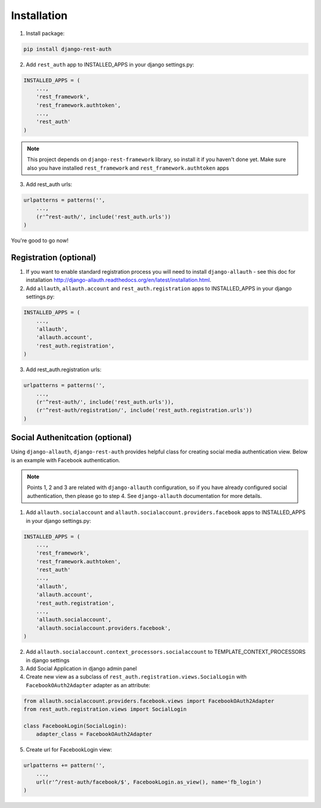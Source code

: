 Installation
============

1. Install package:

.. code-block:: python

    pip install django-rest-auth

2. Add ``rest_auth`` app to INSTALLED_APPS in your django settings.py:

.. code-block:: python

    INSTALLED_APPS = (
        ...,
        'rest_framework',
        'rest_framework.authtoken',
        ...,
        'rest_auth'
    )


.. note:: This project depends on ``django-rest-framework`` library, so install it if you haven't done yet. Make sure also you have installed ``rest_framework`` and ``rest_framework.authtoken`` apps

3. Add rest_auth urls:

.. code-block:: python

    urlpatterns = patterns('',
        ...,
        (r'^rest-auth/', include('rest_auth.urls'))
    )


You're good to go now!


Registration (optional)
-----------------------

1. If you want to enable standard registration process you will need to install ``django-allauth`` - see this doc for installation http://django-allauth.readthedocs.org/en/latest/installation.html.

2. Add ``allauth``, ``allauth.account`` and ``rest_auth.registration`` apps to INSTALLED_APPS in your django settings.py:

.. code-block:: python

    INSTALLED_APPS = (
        ...,
        'allauth',
        'allauth.account',
        'rest_auth.registration',
    )

3. Add rest_auth.registration urls:

.. code-block:: python

    urlpatterns = patterns('',
        ...,
        (r'^rest-auth/', include('rest_auth.urls')),
        (r'^rest-auth/registration/', include('rest_auth.registration.urls'))
    )


Social Authenitcation (optional)
--------------------------------

Using ``django-allauth``, ``django-rest-auth`` provides helpful class for creating social media authentication view. Below is an example with Facebook authentication.

.. note:: Points 1, 2 and 3 are related with ``django-allauth`` configuration, so if you have already configured social authentication, then please go to step 4. See ``django-allauth`` documentation for more details.

1. Add ``allauth.socialaccount`` and ``allauth.socialaccount.providers.facebook`` apps to INSTALLED_APPS in your django settings.py:

.. code-block:: python

    INSTALLED_APPS = (
        ...,
        'rest_framework',
        'rest_framework.authtoken',
        'rest_auth'
        ...,
        'allauth',
        'allauth.account',
        'rest_auth.registration',
        ...,
        'allauth.socialaccount',
        'allauth.socialaccount.providers.facebook',
    )

2. Add ``allauth.socialaccount.context_processors.socialaccount`` to TEMPLATE_CONTEXT_PROCESSORS in django settings

3. Add Social Application in django admin panel

4. Create new view as a subclass of ``rest_auth.registration.views.SocialLogin`` with ``FacebookOAuth2Adapter`` adapter as an attribute:

.. code-block:: python

    from allauth.socialaccount.providers.facebook.views import FacebookOAuth2Adapter
    from rest_auth.registration.views import SocialLogin

    class FacebookLogin(SocialLogin):
        adapter_class = FacebookOAuth2Adapter

5. Create url for FacebookLogin view:

.. code-block:: python

    urlpatterns += pattern('',
        ...,
        url(r'^/rest-auth/facebook/$', FacebookLogin.as_view(), name='fb_login')
    )
